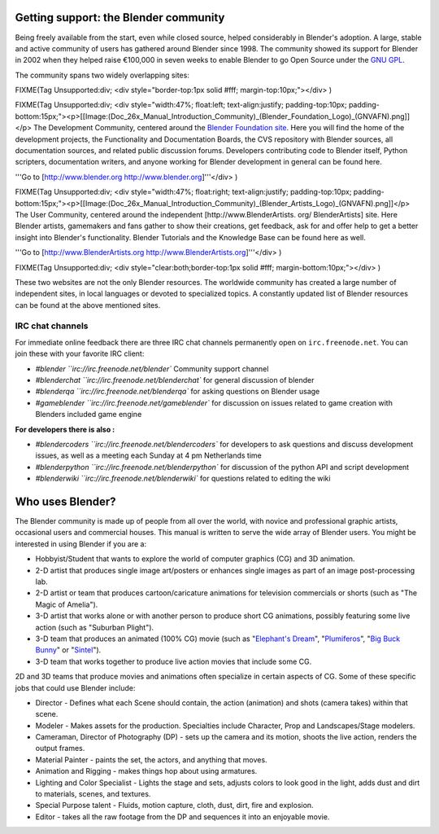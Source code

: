 
Getting support: the Blender community
======================================


Being freely available from the start, even while closed source,
helped considerably in Blender's adoption. A large,
stable and active community of users has gathered around Blender since 1998. The community
showed its support for Blender in 2002 when they helped raise €100,000 in seven weeks to
enable Blender to go Open Source under the `GNU GPL <http://www.gnu.org/copyleft/gpl.html>`__\ .

The community spans two widely overlapping sites:


FIXME(Tag Unsupported:div;
<div style="border-top:1px solid #fff; margin-top:10px;"></div>
)

FIXME(Tag Unsupported:div;
<div style="width:47%; float:left; text-align:justify; padding-top:10px; padding-bottom:15px;"><p>[[Image:(Doc_26x_Manual_Introduction_Community)_(Blender_Foundation_Logo)_(GNVAFN).png]]</p>
The Development Community, centered around the `Blender Foundation site <http://www.blender.org>`__. Here you will find the home of the development projects,
the Functionality and Documentation Boards, the CVS repository with Blender sources,
all documentation sources, and related public discussion forums.
Developers contributing code to Blender itself, Python scripters, documentation writers,
and anyone working for Blender development in general can be found here.

'''Go to [http://www.blender.org http://www.blender.org]'''</div>
)


FIXME(Tag Unsupported:div;
<div style="width:47%; float:right; text-align:justify; padding-top:10px; padding-bottom:15px;"><p>[[Image:(Doc_26x_Manual_Introduction_Community)_(Blender_Artists_Logo)_(GNVAFN).png]]</p>
The User Community, centered around the independent [http://www.BlenderArtists.
org/ BlenderArtists] site. Here Blender artists,
gamemakers and fans gather to show their creations, get feedback,
ask for and offer help to get a better insight into Blender's functionality.
Blender Tutorials and the Knowledge Base can be found here as well.

'''Go to [http://www.BlenderArtists.org http://www.BlenderArtists.org]'''</div>
)


FIXME(Tag Unsupported:div;
<div style="clear:both;border-top:1px solid #fff; margin-bottom:10px;"></div>
)

These two websites are not the only Blender resources.
The worldwide community has created a large number of independent sites,
in local languages or devoted to specialized topics.
A constantly updated list of Blender resources can be found at the above mentioned sites.


IRC chat channels
-----------------

For immediate online feedback there are three IRC chat channels permanently open on ``irc.freenode.net``.
You can join these with your favorite IRC client:

- `#blender ``irc://irc.freenode.net/blender``
  Community support channel
- `#blenderchat ``irc://irc.freenode.net/blenderchat``
  for general discussion of blender
- `#blenderqa ``irc://irc.freenode.net/blenderqa``
  for asking questions on Blender usage
- `#gameblender ``irc://irc.freenode.net/gameblender``
  for discussion on issues related to game creation with Blenders included game engine


**For developers there is also :**

- `#blendercoders ``irc://irc.freenode.net/blendercoders``
  for developers to ask questions and discuss development issues, as well as a meeting each Sunday at 4 pm Netherlands time
- `#blenderpython ``irc://irc.freenode.net/blenderpython``
  for discussion of the python API and script development
- `#blenderwiki ``irc://irc.freenode.net/blenderwiki``
  for questions related to editing the wiki


Who uses Blender?
=================

The Blender community is made up of people from all over the world,
with novice and professional graphic artists, occasional users and commercial houses.
This manual is written to serve the wide array of Blender users.
You might be interested in using Blender if you are a:


- Hobbyist/Student that wants to explore the world of computer graphics (CG) and 3D animation.
- 2-D artist that produces single image art/posters or enhances single images as part of an image post-processing lab.
- 2-D artist or team that produces cartoon/caricature animations for television commercials or shorts (such as "The Magic of Amelia").
- 3-D artist that works alone or with another person to produce short CG animations, possibly featuring some live action (such as "Suburban Plight").
- 3-D team that produces an animated (100% CG) movie (such as "\ `Elephant's Dream <http://www.elephantsdream.org>`__\ ", "\ `Plumiferos <http://www.plumiferos.com>`__\ ", "\ `Big Buck Bunny <http://www.bigbuckbunny.org>`__\ " or "\ `Sintel <http://www.sintel.org/>`__\ ").
- 3-D team that works together to produce live action movies that include some CG.

2D and 3D teams that produce movies and animations often specialize in certain aspects of CG.
Some of these specific jobs that could use Blender include:


- Director - Defines what each Scene should contain, the action (animation) and shots (camera takes) within that scene.
- Modeler - Makes assets for the production. Specialties include Character, Prop and Landscapes/Stage modelers.
- Cameraman, Director of Photography (DP) - sets up the camera and its motion, shoots the live action, renders the output frames.
- Material Painter - paints the set, the actors, and anything that moves.
- Animation and Rigging - makes things hop about using armatures.
- Lighting and Color Specialist - Lights the stage and sets, adjusts colors to look good in the light, adds dust and dirt to materials, scenes, and textures.
- Special Purpose talent - Fluids, motion capture, cloth, dust, dirt, fire and explosion.
- Editor - takes all the raw footage from the DP and sequences it into an enjoyable movie.

